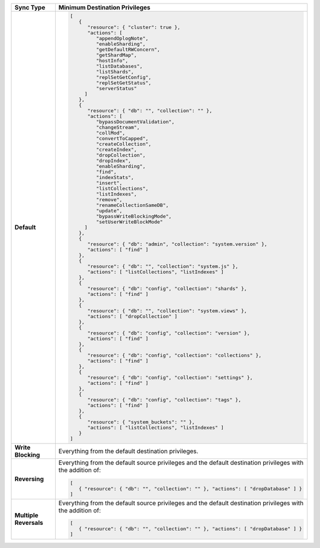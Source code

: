 .. list-table::
   :header-rows: 1
   :stub-columns: 1
   :widths: 10 20

   * - Sync Type
     - Minimum Destination Privileges

   * - Default
     - .. code-block:: javascript

          [
             {
                "resource": { "cluster": true },
                "actions": [
                   "appendOplogNote",
                   "enableSharding",
                   "getDefaultRWConcern",
                   "getShardMap",
                   "hostInfo",
                   "listDatabases",
                   "listShards",
                   "replSetGetConfig",
                   "replSetGetStatus",
                   "serverStatus"
               ]
             },
             {
                "resource": { "db": "", "collection": "" },
                "actions": [
                   "bypassDocumentValidation",
                   "changeStream",
                   "collMod",
                   "convertToCapped",
                   "createCollection",
                   "createIndex",
                   "dropCollection",
                   "dropIndex",
                   "enableSharding",
                   "find",
                   "indexStats",
                   "insert",
                   "listCollections",
                   "listIndexes",
                   "remove",
                   "renameCollectionSameDB",
                   "update",
                   "bypassWriteBlockingMode",
                   "setUserWriteBlockMode"
               ]
             },
             {
                "resource": { "db": "admin", "collection": "system.version" },
                "actions": [ "find" ]
             },
             {
                "resource": { "db": "", "collection": "system.js" },
                "actions": [ "listCollections", "listIndexes" ]
             },
             {
                "resource": { "db": "config", "collection": "shards" },
                "actions": [ "find" ]
             },
             {
                "resource": { "db": "", "collection": "system.views" },
                "actions": [ "dropCollection" ]
             },
             {
                "resource": { "db": "config", "collection": "version" },
                "actions": [ "find" ]
             },
             {
                "resource": { "db": "config", "collection": "collections" },
                "actions": [ "find" ]
             },
             {
                "resource": { "db": "config", "collection": "settings" },
                "actions": [ "find" ]
             },
             {
                "resource": { "db": "config", "collection": "tags" },
                "actions": [ "find" ]
             },
             {
                "resource": { "system_buckets": "" },
                "actions": [ "listCollections", "listIndexes" ]
             }
          ]

   * - Write Blocking
     - Everything from the default destination privileges.
  
   * - Reversing
     - Everything from the default source privileges and the default destination
       privileges with the addition of:

       .. code-block:: javascript

          [
             { "resource": { "db": "", "collection": "" }, "actions": [ "dropDatabase" ] }
          ]

   * - Multiple Reversals
     - Everything from the default source privileges and the default destination
       privileges with the addition of:

       .. code-block:: javascript

          [
             { "resource": { "db": "", "collection": "" }, "actions": [ "dropDatabase" ] }
          ]